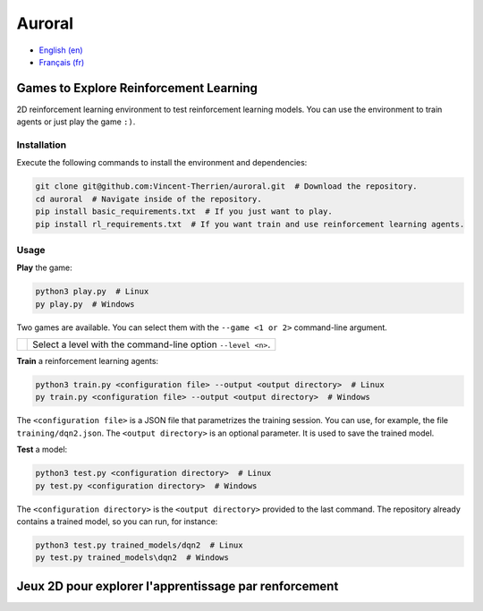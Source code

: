 Auroral
=======

- `English (en) <#Games-to-Explore-Reinforcement-Learning>`_
- `Français (fr) <#jeux-2D-pour-explorer-lapprentissage-par-renforcement>`_

.. image:: assets/demo.gif
   :width: 400
   :align: center
   :alt: Comparison of the models. On the left, the untrained model scores 1 point over 12 seconds
      while on the right, the trained model scores 14 points in the same time frame.


Games to Explore Reinforcement Learning
---------------------------------------

2D reinforcement learning environment to test reinforcement learning models. You can use the
environment to train agents or just play the game ``:)``.


Installation
````````````

Execute the following commands to install the environment and dependencies:

.. code-block:: bash

   git clone git@github.com:Vincent-Therrien/auroral.git  # Download the repository.
   cd auroral  # Navigate inside of the repository.
   pip install basic_requirements.txt  # If you just want to play.
   pip install rl_requirements.txt  # If you want train and use reinforcement learning agents.


Usage
`````

**Play** the game:

.. code-block:: bash

   python3 play.py  # Linux
   py play.py  # Windows

Two games are available. You can select them with the ``--game <1 or 2>`` command-line argument.

.. |game1| image:: assets/game1.png
   :align: middle
   :width: 200
.. |game2| image:: assets/game2.png
   :align: middle
   :width: 200

+--------------------------------------------------+----------------------------------------------+
| .. |game1| image:: assets/game1.png              | .. |game2| image:: assets/game2.png          |
|    :align: middle                                |    :align: middle                            |
|    :width: 200                                   |    :width: 200                               |
|                                                  |                                              |
|                                                  | Select a level with the command-line option  |
|                                                  | ``--level <n>``.                             |
+--------------------------------------------------+----------------------------------------------+

**Train** a reinforcement learning agents:

.. code-block:: bash

   python3 train.py <configuration file> --output <output directory>  # Linux
   py train.py <configuration file> --output <output directory>  # Windows

The ``<configuration file>`` is a JSON file that parametrizes the training session. You can use,
for example, the file ``training/dqn2.json``. The ``<output directory>`` is an optional parameter.
It is used to save the trained model.

**Test** a model:

.. code-block:: bash

   python3 test.py <configuration directory>  # Linux
   py test.py <configuration directory>  # Windows

The ``<configuration directory>`` is the ``<output directory>`` provided to the last command. The
repository already contains a trained model, so you can run, for instance:

.. code-block:: bash

   python3 test.py trained_models/dqn2  # Linux
   py test.py trained_models\dqn2  # Windows


Jeux 2D pour explorer l'apprentissage par renforcement
------------------------------------------------------

